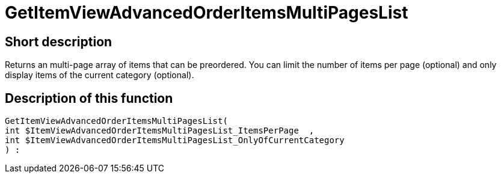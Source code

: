 = GetItemViewAdvancedOrderItemsMultiPagesList
:lang: en
// include::{includedir}/_header.adoc[]
:keywords: GetItemViewAdvancedOrderItemsMultiPagesList
:position: 143

//  auto generated content Thu, 06 Jul 2017 00:24:21 +0200
== Short description

Returns an multi-page array of items that can be preordered. You can limit the number of items per page (optional) and only display items of the current category (optional).

== Description of this function

[source,plenty]
----

GetItemViewAdvancedOrderItemsMultiPagesList(
int $ItemViewAdvancedOrderItemsMultiPagesList_ItemsPerPage  ,
int $ItemViewAdvancedOrderItemsMultiPagesList_OnlyOfCurrentCategory
) :

----

